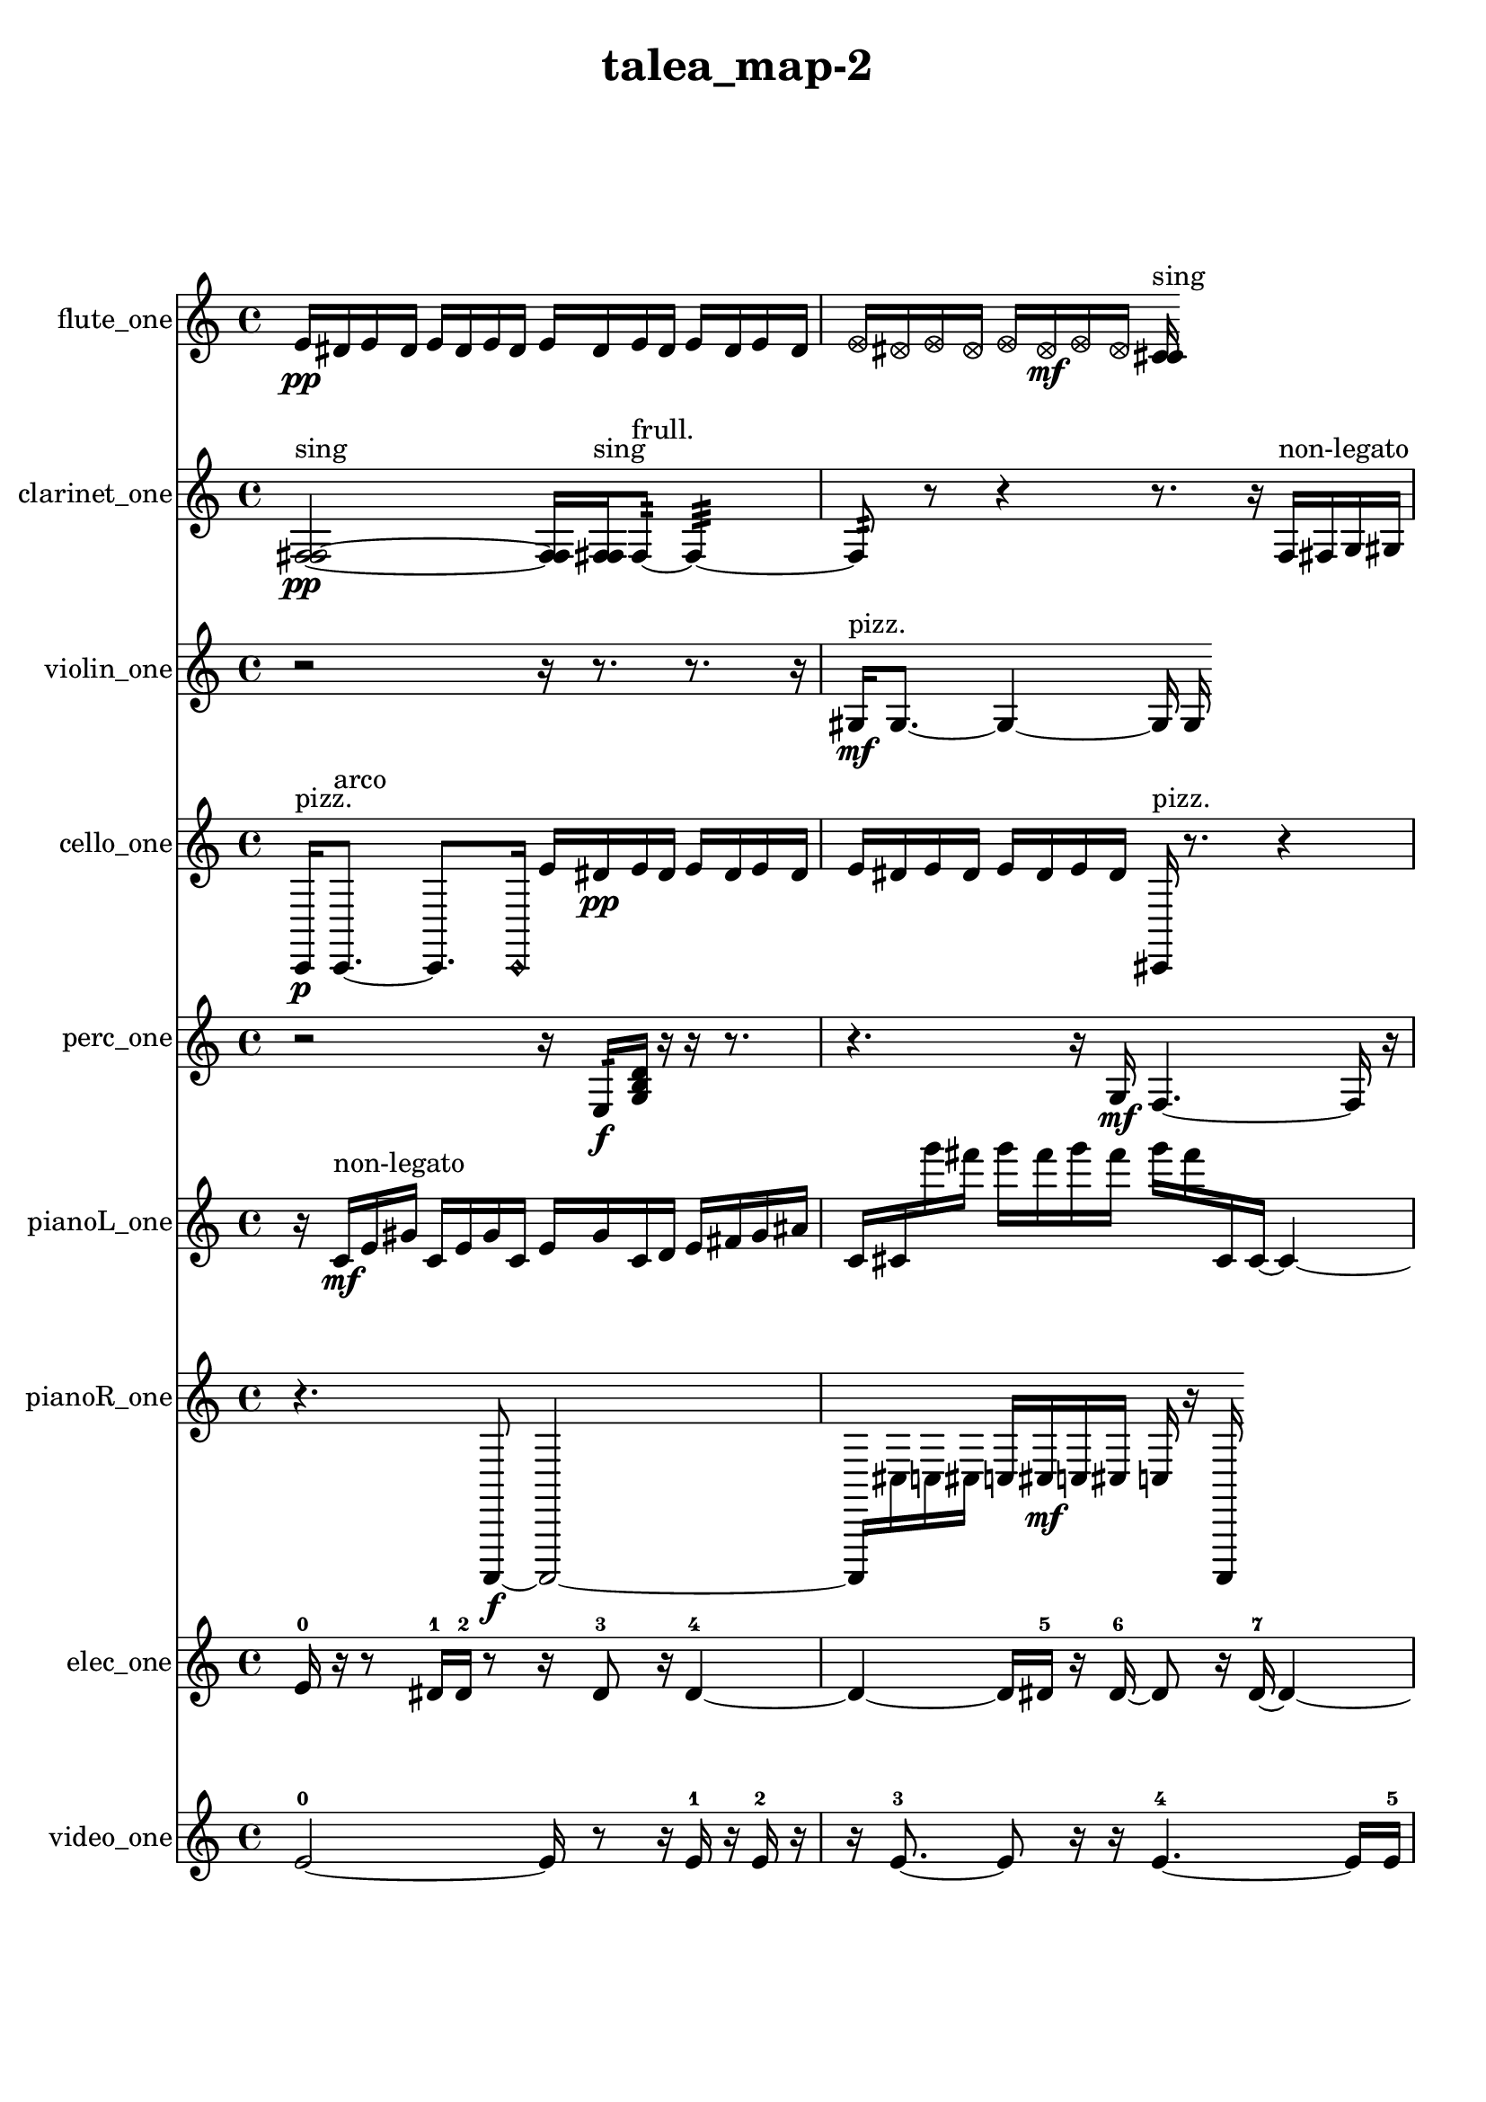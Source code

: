 % [notes] external for Pure Data
% development-version July 14, 2014 
% by Jaime E. Oliver La Rosa
% la.rosa@nyu.edu
% @ the Waverly Labs in NYU MUSIC FAS
% Open this file with Lilypond
% more information is available at lilypond.org
% Released under the GNU General Public License.

flute_one_part = \relative c' 
{

\time 4/4

\clef treble 
% ________________________________________bar 1 :
 e16\pp  dis16  e16  dis16 
	e16  dis16  e16  dis16 
		e16  dis16  e16  dis16 
			e16  dis16  e16  dis16  |
% ________________________________________bar 2 :
\once \override NoteHead.style = #'xcircle e16  \once \override NoteHead.style = #'xcircle dis16  \once \override NoteHead.style = #'xcircle e16  \once \override NoteHead.style = #'xcircle dis16 
	\once \override NoteHead.style = #'xcircle e16  \once \override NoteHead.style = #'xcircle dis16\mf  \once \override NoteHead.style = #'xcircle e16  \once \override NoteHead.style = #'xcircle dis16 
		<c cis >16^\markup {sing } 
}

clarinet_one_part = \relative c 
{

\time 4/4

\clef treble 
% ________________________________________bar 1 :
 <f fis >2~\pp^\markup {sing } 
		<f fis >16  <f fis >16^\markup {sing }  f8:32~^\markup {frull. } 
			f4:32~  |
% ________________________________________bar 2 :
f8:32  r8 
	r4 
		r8.  r16 
			f16^\markup {non-legato }  fis16  g16  gis16  |
% ________________________________________bar 3 :
ais16\mf  c16  d16  dis16 
	e16  f,16  fis16  g16 
		gis16  a16  ais16  b16 
			r4  |
% ________________________________________bar 4 :
r8  r16  r16 
	r8 
}

violin_one_part = \relative c' 
{

\time 4/4

\clef treble 
% ________________________________________bar 1 :
 r2 
		r16  r8. 
			r8.  r16  |
% ________________________________________bar 2 :
gis16\mf^\markup {pizz. }  gis8.~ 
	gis4~ 
		gis16  gis16 
}

cello_one_part = \relative c, 
{

\time 4/4

\clef treble 
% ________________________________________bar 1 :
 c16\p^\markup {pizz. }  c8.~^\markup {arco } 
	c8.  \once \override NoteHead.style = #'harmonic c16 
		e''16  dis16\pp  e16  dis16 
			e16  dis16  e16  dis16  |
% ________________________________________bar 2 :
e16  dis16  e16  dis16 
	e16  dis16  e16  dis16 
		cis,,16^\markup {pizz. }  r8. 
			r4  |
% ________________________________________bar 3 :
cis4. 
	e''16  dis16 
		e16  dis16  e16  dis16\mf 
			e16  dis16 
}

perc_one_part = \relative c 
{

\time 4/4

\clef treble 
% ________________________________________bar 1 :
 r2 
		r16  e16:32\f  <g b d >16  r16 
			r16  r8.  |
% ________________________________________bar 2 :
r4. 
	r16  g16\mf 
		f4.~ 
			f16  r16  |
% ________________________________________bar 3 :
r16 
}

pianoL_one_part = \relative c' 
{

\time 4/4

\clef treble 
% ________________________________________bar 1 :
 r16  c16\mf^\markup {non-legato }  e16  gis16 
	c,16  e16  gis16  c,16 
		e16  gis16  c,16  d16 
			e16  fis16  gis16  ais16  |
% ________________________________________bar 2 :
c,16  cis16  g'''16  fis16 
	g16  fis16  g16  fis16 
		g16  fis16  cis,,16  cis16~ 
			cis4~  |
% ________________________________________bar 3 :
cis8.  r16 
	r2 
			r16  r16  <g' a ais >16  r16 
}

pianoR_one_part = \relative c,, 
{

\time 4/4

\clef treble 
% ________________________________________bar 1 :
 r4. 
	a8~\f 
		a2~  |
% ________________________________________bar 2 :
a16  cis''16  c16  cis16 
	c16  cis16\mf  c16  cis16 
		c16  r16  a,,16 
}

elec_one_part = \relative c' 
{

\time 4/4

\clef treble 
% ________________________________________bar 1 :
 e16-0  r16  r8 
	dis16-1  dis16-2  r8 
		r16  dis8-3  r16 
			dis4~-4  |
% ________________________________________bar 2 :
dis4~ 
	dis16  dis16-5  r16  dis16~-6 
		dis8  r16  dis16~-7 
			dis4~  |
% ________________________________________bar 3 :
dis4~ 
	dis16  r16  r16  dis16-8 
		r16  dis8.-9 
			r8  dis8~-10  |
% ________________________________________bar 4 :
dis16  dis16-11  r16  dis16~-12 
	dis8.  dis16-13 
		r2  |
% ________________________________________bar 5 :
dis16-14  r16  r16  e16-15 
}

video_one_part = \relative c' 
{

\time 4/4

\clef treble 
% ________________________________________bar 1 :
 e2~-0 
		e16  r8  r16 
			e16-1  r16  e16-2  r16  |
% ________________________________________bar 2 :
r16  e8.~-3 
	e8  r16  r16 
		e4.~-4 
			e16  e16-5  |
% ________________________________________bar 3 :
r16  e8.~-6 
	e16  r8. 
		r4 
			r8  e8~-7  |
% ________________________________________bar 4 :
e8.  r16 
	dis16-8  r16  dis8~-9 
		dis4~ 
			dis8  dis16-10  r16  |
% ________________________________________bar 5 :
r4. 
	dis8~-11 
		dis4~ 
			dis8  r16  e16-12  |
% ________________________________________bar 6 :
r16  r8  r16 
	e8-13  r8 
		r4 
			r16  e16-14  r8  |
% ________________________________________bar 7 :
r16  r16  e8-15 
	r8  r16  e16-16 
		r16  r16  r8 
			r16  r8  e16~-17  |
% ________________________________________bar 8 :
e16  r16  r8 
	r16  r16  r16  r16 
		r4 
			r16  r8.  |
% ________________________________________bar 9 :
r8.  r16 
	r16  e16-18  r16  e16-19 
		r4. 
			r8  |
% ________________________________________bar 10 :
r8.  e16~-20 
	e2~ 
			e16  r16  r16  e16~-21  |
% ________________________________________bar 11 :
e2 
		e16-22  e16-23  r16  e16-24 
}


\header {
	title = "talea_map-2 "
}


\score {
	<<
	\new Staff \with { instrumentName = "flute_one" } {
		<<
		\new Voice {
			\flute_one_part
		}
		>>
	}
	\new Staff \with { instrumentName = "clarinet_one" } {
		<<
		\new Voice {
			\clarinet_one_part
		}
		>>
	}
	\new Staff \with { instrumentName = "violin_one" } {
		<<
		\new Voice {
			\violin_one_part
		}
		>>
	}
	\new Staff \with { instrumentName = "cello_one" } {
		<<
		\new Voice {
			\cello_one_part
		}
		>>
	}
	\new Staff \with { instrumentName = "perc_one" } {
		<<
		\new Voice {
			\perc_one_part
		}
		>>
	}
	\new Staff \with { instrumentName = "pianoL_one" } {
		<<
		\new Voice {
			\pianoL_one_part
		}
		>>
	}
	\new Staff \with { instrumentName = "pianoR_one" } {
		<<
		\new Voice {
			\pianoR_one_part
		}
		>>
	}
	\new Staff \with { instrumentName = "elec_one" } {
		<<
		\new Voice {
			\elec_one_part
		}
		>>
	}
	\new Staff \with { instrumentName = "video_one" } {
		<<
		\new Voice {
			\video_one_part
		}
		>>
	}
	>>
	\layout {
		\mergeDifferentlyHeadedOn
		\mergeDifferentlyDottedOn
		\set Staff.pedalSustainStyle = #'mixed
		#(set-default-paper-size "a4")
	}
	\midi { }
}

\version "2.18.2"
% mainscore Pd External version testing 
